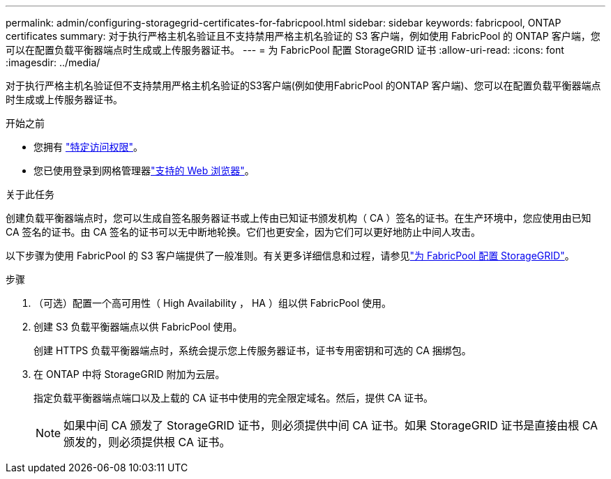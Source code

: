 ---
permalink: admin/configuring-storagegrid-certificates-for-fabricpool.html 
sidebar: sidebar 
keywords: fabricpool, ONTAP certificates 
summary: 对于执行严格主机名验证且不支持禁用严格主机名验证的 S3 客户端，例如使用 FabricPool 的 ONTAP 客户端，您可以在配置负载平衡器端点时生成或上传服务器证书。 
---
= 为 FabricPool 配置 StorageGRID 证书
:allow-uri-read: 
:icons: font
:imagesdir: ../media/


[role="lead"]
对于执行严格主机名验证但不支持禁用严格主机名验证的S3客户端(例如使用FabricPool 的ONTAP 客户端)、您可以在配置负载平衡器端点时生成或上传服务器证书。

.开始之前
* 您拥有 link:admin-group-permissions.html["特定访问权限"]。
* 您已使用登录到网格管理器link:../admin/web-browser-requirements.html["支持的 Web 浏览器"]。


.关于此任务
创建负载平衡器端点时，您可以生成自签名服务器证书或上传由已知证书颁发机构（ CA ）签名的证书。在生产环境中，您应使用由已知 CA 签名的证书。由 CA 签名的证书可以无中断地轮换。它们也更安全，因为它们可以更好地防止中间人攻击。

以下步骤为使用 FabricPool 的 S3 客户端提供了一般准则。有关更多详细信息和过程，请参见link:../fabricpool/index.html["为 FabricPool 配置 StorageGRID"]。

.步骤
. （可选）配置一个高可用性（ High Availability ， HA ）组以供 FabricPool 使用。
. 创建 S3 负载平衡器端点以供 FabricPool 使用。
+
创建 HTTPS 负载平衡器端点时，系统会提示您上传服务器证书，证书专用密钥和可选的 CA 捆绑包。

. 在 ONTAP 中将 StorageGRID 附加为云层。
+
指定负载平衡器端点端口以及上载的 CA 证书中使用的完全限定域名。然后，提供 CA 证书。

+

NOTE: 如果中间 CA 颁发了 StorageGRID 证书，则必须提供中间 CA 证书。如果 StorageGRID 证书是直接由根 CA 颁发的，则必须提供根 CA 证书。


